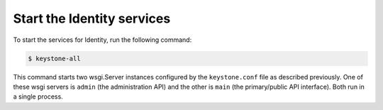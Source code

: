 Start the Identity services
===========================

To start the services for Identity, run the following command:

.. code-block:: console

   $ keystone-all

This command starts two wsgi.Server instances configured by the
``keystone.conf`` file as described previously. One of these wsgi
servers is ``admin`` (the administration API) and the other is
``main`` (the primary/public API interface). Both run in a single
process.
